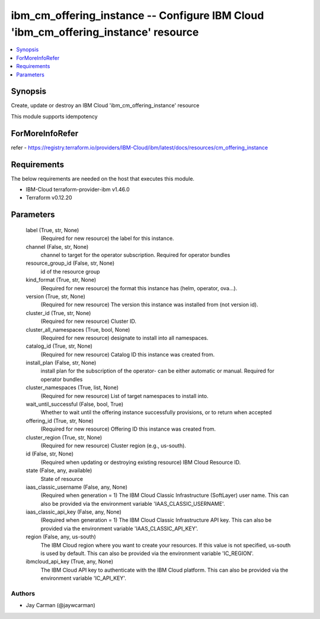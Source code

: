 
ibm_cm_offering_instance -- Configure IBM Cloud 'ibm_cm_offering_instance' resource
===================================================================================

.. contents::
   :local:
   :depth: 1


Synopsis
--------

Create, update or destroy an IBM Cloud 'ibm_cm_offering_instance' resource

This module supports idempotency


ForMoreInfoRefer
----------------
refer - https://registry.terraform.io/providers/IBM-Cloud/ibm/latest/docs/resources/cm_offering_instance

Requirements
------------
The below requirements are needed on the host that executes this module.

- IBM-Cloud terraform-provider-ibm v1.46.0
- Terraform v0.12.20



Parameters
----------

  label (True, str, None)
    (Required for new resource) the label for this instance.


  channel (False, str, None)
    channel to target for the operator subscription. Required for operator bundles


  resource_group_id (False, str, None)
    id of the resource group


  kind_format (True, str, None)
    (Required for new resource) the format this instance has (helm, operator, ova...).


  version (True, str, None)
    (Required for new resource) The version this instance was installed from (not version id).


  cluster_id (True, str, None)
    (Required for new resource) Cluster ID.


  cluster_all_namespaces (True, bool, None)
    (Required for new resource) designate to install into all namespaces.


  catalog_id (True, str, None)
    (Required for new resource) Catalog ID this instance was created from.


  install_plan (False, str, None)
    install plan for the subscription of the operator- can be either automatic or manual. Required for operator bundles


  cluster_namespaces (True, list, None)
    (Required for new resource) List of target namespaces to install into.


  wait_until_successful (False, bool, True)
    Whether to wait until the offering instance successfully provisions, or to return when accepted


  offering_id (True, str, None)
    (Required for new resource) Offering ID this instance was created from.


  cluster_region (True, str, None)
    (Required for new resource) Cluster region (e.g., us-south).


  id (False, str, None)
    (Required when updating or destroying existing resource) IBM Cloud Resource ID.


  state (False, any, available)
    State of resource


  iaas_classic_username (False, any, None)
    (Required when generation = 1) The IBM Cloud Classic Infrastructure (SoftLayer) user name. This can also be provided via the environment variable 'IAAS_CLASSIC_USERNAME'.


  iaas_classic_api_key (False, any, None)
    (Required when generation = 1) The IBM Cloud Classic Infrastructure API key. This can also be provided via the environment variable 'IAAS_CLASSIC_API_KEY'.


  region (False, any, us-south)
    The IBM Cloud region where you want to create your resources. If this value is not specified, us-south is used by default. This can also be provided via the environment variable 'IC_REGION'.


  ibmcloud_api_key (True, any, None)
    The IBM Cloud API key to authenticate with the IBM Cloud platform. This can also be provided via the environment variable 'IC_API_KEY'.













Authors
~~~~~~~

- Jay Carman (@jaywcarman)

